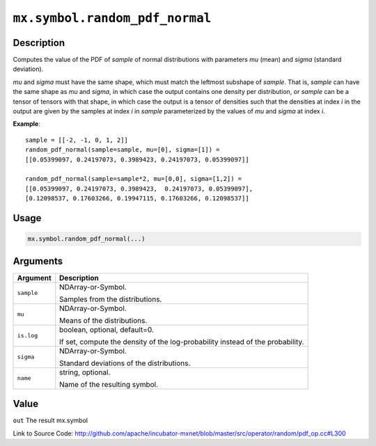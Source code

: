 

``mx.symbol.random_pdf_normal``
==============================================================

Description
----------------------

Computes the value of the PDF of *sample* of
normal distributions with parameters *mu* (mean) and *sigma* (standard deviation).

*mu* and *sigma* must have the same shape, which must match the leftmost subshape
of *sample*.  That is, *sample* can have the same shape as *mu* and *sigma*, in which
case the output contains one density per distribution, or *sample* can be a tensor
of tensors with that shape, in which case the output is a tensor of densities such that
the densities at index *i* in the output are given by the samples at index *i* in *sample*
parameterized by the values of *mu* and *sigma* at index *i*.


**Example**::

	 
	 sample = [[-2, -1, 0, 1, 2]]
	 random_pdf_normal(sample=sample, mu=[0], sigma=[1]) =
	 [[0.05399097, 0.24197073, 0.3989423, 0.24197073, 0.05399097]]
	 
	 random_pdf_normal(sample=sample*2, mu=[0,0], sigma=[1,2]) =
	 [[0.05399097, 0.24197073, 0.3989423,  0.24197073, 0.05399097],
	 [0.12098537, 0.17603266, 0.19947115, 0.17603266, 0.12098537]]
	 
	 

Usage
----------

.. code:: r

	mx.symbol.random_pdf_normal(...)

Arguments
------------------

+----------------------------------------+------------------------------------------------------------+
| Argument                               | Description                                                |
+========================================+============================================================+
| ``sample``                             | NDArray-or-Symbol.                                         |
|                                        |                                                            |
|                                        | Samples from the distributions.                            |
+----------------------------------------+------------------------------------------------------------+
| ``mu``                                 | NDArray-or-Symbol.                                         |
|                                        |                                                            |
|                                        | Means of the distributions.                                |
+----------------------------------------+------------------------------------------------------------+
| ``is.log``                             | boolean, optional, default=0.                              |
|                                        |                                                            |
|                                        | If set, compute the density of the log-probability instead |
|                                        | of the                                                     |
|                                        | probability.                                               |
+----------------------------------------+------------------------------------------------------------+
| ``sigma``                              | NDArray-or-Symbol.                                         |
|                                        |                                                            |
|                                        | Standard deviations of the distributions.                  |
+----------------------------------------+------------------------------------------------------------+
| ``name``                               | string, optional.                                          |
|                                        |                                                            |
|                                        | Name of the resulting symbol.                              |
+----------------------------------------+------------------------------------------------------------+

Value
----------

``out`` The result mx.symbol


Link to Source Code: http://github.com/apache/incubator-mxnet/blob/master/src/operator/random/pdf_op.cc#L300

